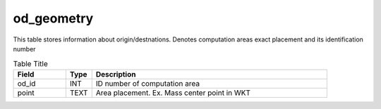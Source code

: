 od_geometry
===========


This table stores information about origin/destnations. Denotes computation areas exact placement and its identification number

.. csv-table:: Table Title
   :widths: 2,1,9
   :header-rows: 1

    Field,Type,Description
    od_id,INT,ID number of computation area
    point,TEXT,Area placement. Ex. Mass center point in WKT
